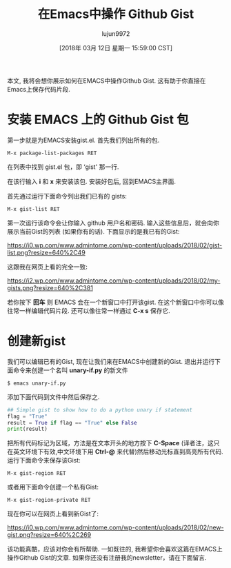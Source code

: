 #+TITLE: 在Emacs中操作 Github Gist
#+URL: http://www.admintome.com/blog/using-github-gist-emacs/
#+AUTHOR: lujun9972
#+TAGS: raw
#+DATE: [2018年 03月 12日 星期一 15:59:00 CST]
#+LANGUAGE:  zh-CN
#+OPTIONS:  H:6 num:nil toc:t \n:nil ::t |:t ^:nil -:nil f:t *:t <:nil

本文, 我将会想你展示如何在EMACS中操作Github Gist.
这有助于你直接在Emacs上保存代码片段.

* 安装 EMACS 上的 Github Gist 包

第一步就是为EMACS安装gist.el. 首先我们列出所有的包.

#+BEGIN_EXAMPLE
    M-x package-list-packages RET
#+END_EXAMPLE

在列表中找到 gist.el 包，即 ‘gist' 那一行.

[[https://i0.wp.com/www.admintome.com/wp-content/uploads/2018/02/emacs-gist-install-1.png]]

在该行输入 *i* 和 *x* 来安装该包. 安装好包后, 回到EMACS主界面. 

首先通过运行下面命令列出我们已有的 gists:

#+BEGIN_EXAMPLE
    M-x gist-list RET
#+END_EXAMPLE

第一次运行该命令会让你输入 github 用户名和密码. 输入这些信息后，就会向你展示当前Gist的列表 (如果你有的话). 下面显示的是我已有的Gist:

[[https://i0.wp.com/www.admintome.com/wp-content/uploads/2018/02/gist-list.png?resize=640%2C49]]

这跟我在网页上看的完全一致:

[[https://i2.wp.com/www.admintome.com/wp-content/uploads/2018/02/my-gists.png?resize=640%2C381]]

若你按下 *回车* 则 EMACS 会在一个新窗口中打开该gist. 在这个新窗口中你可以像往常一样编辑代码片段. 还可以像往常一样通过 *C-x s* 保存它.

* 创建新gist

我们可以编辑已有的Gist, 现在让我们来在EMACS中创建新的Gist. 退出并运行下面命令来创建一个名叫 *unary-if.py* 的新文件

#+begin_src shell
  $ emacs unary-if.py
#+end_src

添加下面代码到文件中然后保存之.

#+begin_src python
  ## Simple gist to show how to do a python unary if statement
  flag = "True"
  result = True if flag == "True" else False
  print(result)
#+end_src

把所有代码标记为区域，方法是在文本开头的地方按下 *C-Space* (译者注，这只在英文环境下有效,中文环境下用 *Ctrl-@* 来代替)然后移动光标直到高亮所有代码. 
运行下面命令来保存该Gist:

#+BEGIN_EXAMPLE
  M-x gist-region RET
#+END_EXAMPLE

或者用下面命令创建一个私有Gist:

#+BEGIN_EXAMPLE
  M-x gist-region-private RET
#+END_EXAMPLE

现在你可以在网页上看到新Gist了:

[[https://i0.wp.com/www.admintome.com/wp-content/uploads/2018/02/new-gist.png?resize=640%2C269]]

该功能真酷，应该对你会有所帮助. 一如既往的, 我希望你会喜欢这篇在EMACS上操作Github Gist的文章. 
如果你还没有注册我的newsletter，请在下面留言.

